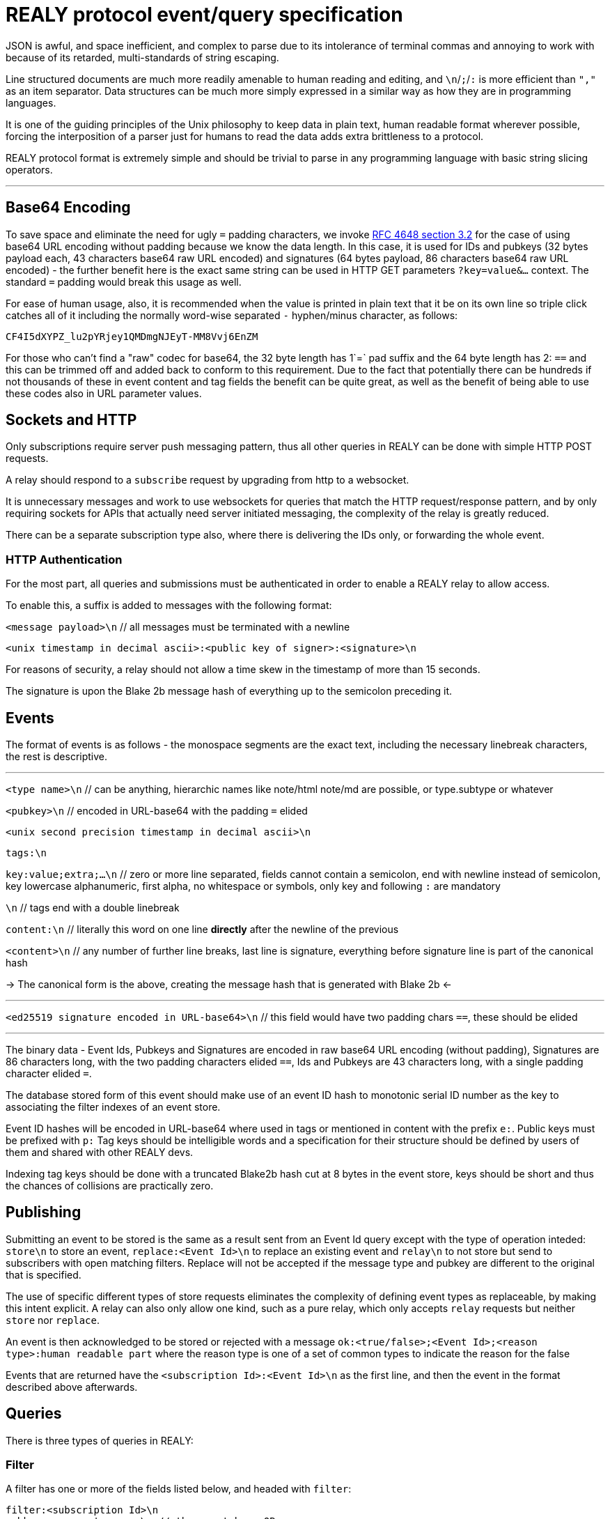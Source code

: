 = REALY protocol event/query specification

JSON is awful, and space inefficient, and complex to parse due to its intolerance of terminal commas and annoying to work with because of its retarded, multi-standards of string escaping.

Line structured documents are much more readily amenable to human reading and editing, and `\n`/`;`/`:` is more efficient than `","` as an item separator. Data structures can be much more simply expressed in a similar way as how they are in programming languages.

It is one of the guiding principles of the Unix philosophy to keep data in plain text, human readable format wherever possible, forcing the interposition of a parser just for humans to read the data adds extra brittleness to a protocol.

REALY protocol format is extremely simple and should be trivial to parse in any programming language with basic string slicing operators.

---

== Base64 Encoding

To save space and eliminate the need for ugly `=` padding characters, we invoke  link:https://datatracker.ietf.org/doc/html/rfc4648#section-3.2[RFC 4648 section 3.2] for the case of using base64 URL encoding without padding because we know the data length. In this case, it is used for IDs and pubkeys (32 bytes payload each, 43 characters base64 raw URL encoded) and signatures (64 bytes payload, 86 characters base64 raw URL encoded) - the further benefit here is the exact same string can be used in HTTP GET parameters `?key=value&...` context. The standard `=` padding would break this usage as well.

For ease of human usage, also, it is recommended when the value is printed in plain text that it be on its own line so triple click catches all of it including the normally word-wise separated `-` hyphen/minus character, as follows:

    CF4I5dXYPZ_lu2pYRjey1QMDmgNJEyT-MM8Vvj6EnZM

For those who can't find a "raw" codec for base64, the 32 byte length has 1`=` pad suffix and the 64 byte length has 2: `==` and this can be trimmed off and added back to conform to this requirement. Due to the fact that potentially there can be hundreds if not thousands of these in event content and tag fields the benefit can be quite great, as well as the benefit of being able to use these codes also in URL parameter values.

== Sockets and HTTP

Only subscriptions require server push messaging pattern, thus all other queries in REALY can be done with simple HTTP POST requests.

A relay should respond to a `subscribe` request by upgrading from http to a websocket.

It is unnecessary messages and work to use websockets for queries that match the HTTP request/response pattern, and by only requiring sockets for APIs that actually need server initiated messaging, the complexity of the relay is greatly reduced.

There can be a separate subscription type also, where there is delivering the IDs only, or forwarding the whole event.

=== HTTP Authentication

For the most part, all queries and submissions must be authenticated in order to enable a REALY relay to allow access.

To enable this, a suffix is added to messages with the following format:

`<message payload>\n` // all messages must be terminated with a newline

`<unix timestamp in decimal ascii>:<public key of signer>:<signature>\n`

For reasons of security, a relay should not allow a time skew in the timestamp of more than 15 seconds.

The signature is upon the Blake 2b message hash of everything up to the semicolon preceding it.

== Events

The format of events is as follows - the monospace segments are the exact text, including the necessary linebreak characters, the rest is descriptive.

---

`<type name>\n` // can be anything, hierarchic names like note/html note/md are possible, or type.subtype or whatever

`<pubkey>\n` // encoded in URL-base64 with the padding `=` elided

`<unix second precision timestamp in decimal ascii>\n`

`tags:\n`

`key:value;extra;...\n` // zero or more line separated, fields cannot contain a semicolon, end with newline instead of semicolon, key lowercase alphanumeric, first alpha, no whitespace or symbols, only key and following `:` are mandatory

`\n` // tags end with a double linebreak

`content:\n` // literally this word on one line *directly* after the newline of the previous

`<content>\n` // any number of further line breaks, last line is signature, everything before signature line is part of the canonical hash

-> The canonical form is the above, creating the message hash that is generated with Blake 2b <-

---

`<ed25519 signature encoded in URL-base64>\n` // this field would have two padding chars `==`, these should be elided

---

The binary data - Event Ids, Pubkeys and Signatures are encoded in raw base64 URL encoding (without padding), Signatures are 86 characters long, with the two padding characters elided `==`, Ids and Pubkeys are 43 characters long, with a single padding character elided `=`.

The database stored form of this event should make use of an event ID hash to monotonic serial ID number as the key to associating the filter indexes of an event store.

Event ID hashes will be encoded in URL-base64 where used in tags or mentioned in content with the prefix `e:`. Public keys must be prefixed with `p:` Tag keys should be intelligible words and a specification for their structure should be defined by users of them and shared with other REALY devs.

Indexing tag keys should be done with a truncated Blake2b hash cut at 8 bytes in the event store, keys should be short and thus the chances of collisions are practically zero.

== Publishing

Submitting an event to be stored is the same as a result sent from an Event Id query except with the type of operation inteded: `store\n` to store an event, `replace:<Event Id>\n` to replace an existing event and `relay\n` to not store but send to subscribers with open matching filters. Replace will not be accepted if the message type and pubkey are different to the original that is specified.

The use of specific different types of store requests eliminates the complexity of defining event types as replaceable, by making this intent explicit. A relay can also only allow one kind, such as a pure relay, which only accepts `relay` requests but neither `store` nor `replace`.

An event is then acknowledged to be stored or rejected with a message `ok:<true/false>;<Event Id>;<reason type>:human readable part` where the reason type is one of a set of common types to indicate the reason for the false

Events that are returned have the `<subscription Id>:<Event Id>\n` as the first line, and then the event in the format described above afterwards.

== Queries

There is three types of queries in REALY:

=== Filter

A filter has one or more of the fields listed below, and headed with `filter`:

----
filter:<subscription Id>\n
pubkeys:<one>;<two>;...\n // these match as OR
timestamp:<since>;<until\n // either can be empty but not both, omit line for this, both are inclusive
tags:
<key>:<value>\n // indexes are not required or used for more than the key and value
... // several matches can be present, they will act as OR
----

The result returned from this is a newline separated list of event ID hashes encoded in base64, a following Event Id search is required to retrieve them. This obviates the need for pagination as the 45 bytes per event per result is far less than sending the whole event and the client is then free to paginate how they like without making for an onerous implementation requirement or nebulous result limit specification.

The results must be in reverse chronological order so the client knows it can paginate them from newest to oldest as required by the user interface.

If instead of `filter\n` at the top there is `subscribe:<subscription Id>\n` the relay should return any events it finds the Id for and then subsequently will forward the Event Id of any new matching event that comes in until the client sends a `close:<subscription Id>\n` message.

Once all stored events are returned, the relay will send `end:<subscription Id>\n` to notify the client that here after will only be events that just arrived.

`subscribe_full:<subscription Id>` should be used to request the events be directly delivered instead of just the event IDs associated with the subscription filter.

In the case of events that are published via the `relay` command, it is necessary that therefore there must be one or more "chanserv" style relays also connected to the relay to whom the clients know they can request such events, and a "nickserv" type specialized relay would need to exist also for creating access whitelists - by compiling singular edits to these lists and using a subscription mechanism to notify such clients of the need to update their ACL.

=== Text

A text search is just `search:<subscription Id>:` followed by a series of space separated tokens if the event store has a full text index, terminated with a newline.

=== Event Id

Event requests are as follows:

----
events:<subscription Id>\n
<event ID one>\n
...
----

Unlike in event tags and content, the `e:` prefix is unnecessary. The previous two query types only have lists of events in return, and to fetch the event a client then must send an `events` request.

Normally clients will gather a potentially longer list of events and then send Event Id queries in segments according to the requirements of the user interface.

The results are returned as a series as follows, for each item returned:

----
event:<subscription Id>:<Event Id>\n
<event>\n
...
----
